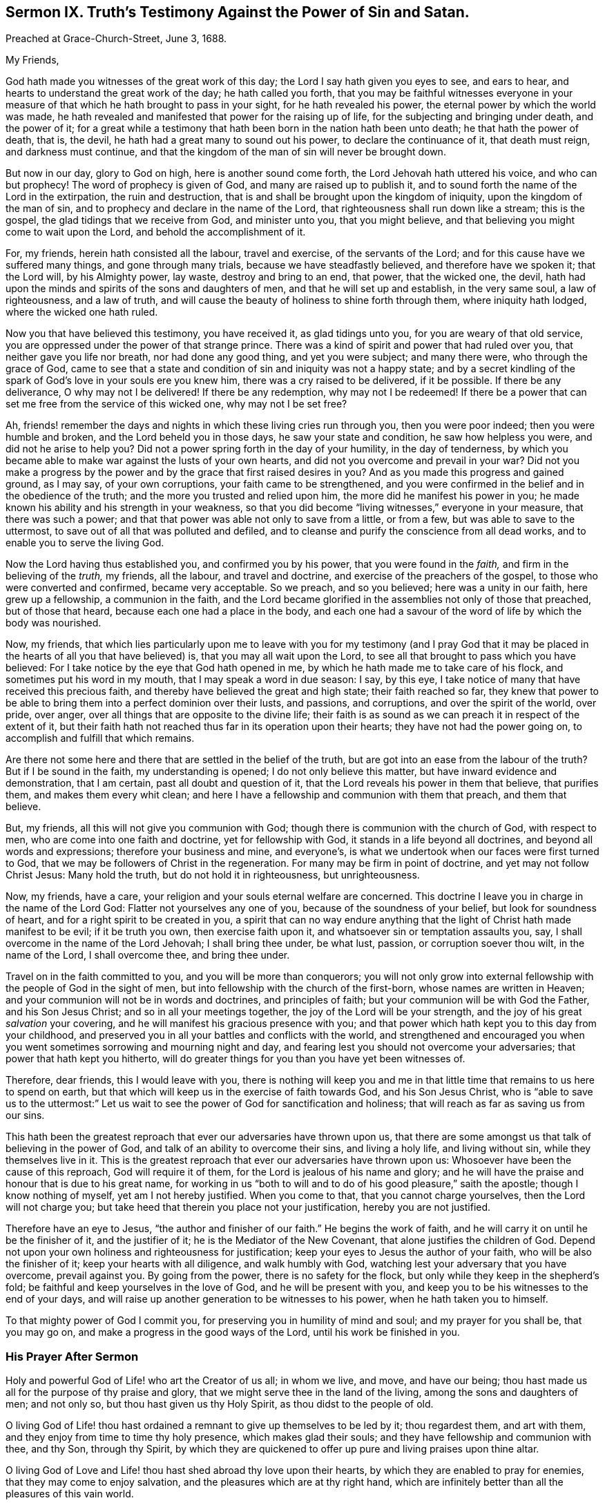 [short="Sermon IX. Truth`'s Testimony Against the Power of Sin and Satan."]
== Sermon IX. Truth`'s Testimony Against the Power of Sin and Satan.

[.signed-section-context-open]
Preached at Grace-Church-Street, June 3, 1688.

[.salutation]
My Friends,

God hath made you witnesses of the great work of this day;
the Lord I say hath given you eyes to see, and ears to hear,
and hearts to understand the great work of the day; he hath called you forth,
that you may be faithful witnesses everyone in your measure
of that which he hath brought to pass in your sight,
for he hath revealed his power, the eternal power by which the world was made,
he hath revealed and manifested that power for the raising up of life,
for the subjecting and bringing under death, and the power of it;
for a great while a testimony that hath been born in the nation hath been unto death;
he that hath the power of death, that is, the devil,
he hath had a great many to sound out his power, to declare the continuance of it,
that death must reign, and darkness must continue,
and that the kingdom of the man of sin will never be brought down.

But now in our day, glory to God on high, here is another sound come forth,
the Lord Jehovah hath uttered his voice, and who can but prophecy!
The word of prophecy is given of God, and many are raised up to publish it,
and to sound forth the name of the Lord in the extirpation, the ruin and destruction,
that is and shall be brought upon the kingdom of iniquity,
upon the kingdom of the man of sin, and to prophecy and declare in the name of the Lord,
that righteousness shall run down like a stream; this is the gospel,
the glad tidings that we receive from God, and minister unto you, that you might believe,
and that believing you might come to wait upon the Lord,
and behold the accomplishment of it.

For, my friends, herein hath consisted all the labour, travel and exercise,
of the servants of the Lord; and for this cause have we suffered many things,
and gone through many trials, because we have steadfastly believed,
and therefore have we spoken it; that the Lord will, by his Almighty power, lay waste,
destroy and bring to an end, that power, that the wicked one, the devil,
hath had upon the minds and spirits of the sons and daughters of men,
and that he will set up and establish, in the very same soul, a law of righteousness,
and a law of truth, and will cause the beauty of holiness to shine forth through them,
where iniquity hath lodged, where the wicked one hath ruled.

Now you that have believed this testimony, you have received it,
as glad tidings unto you, for you are weary of that old service,
you are oppressed under the power of that strange prince.
There was a kind of spirit and power that had ruled over you,
that neither gave you life nor breath, nor had done any good thing,
and yet you were subject; and many there were, who through the grace of God,
came to see that a state and condition of sin and iniquity was not a happy state;
and by a secret kindling of the spark of God`'s love in your souls ere you knew him,
there was a cry raised to be delivered, if it be possible.
If there be any deliverance, O why may not I be delivered!
If there be any redemption, why may not I be redeemed!
If there be a power that can set me free from the service of this wicked one,
why may not I be set free?

Ah, friends! remember the days and nights in which these living cries run through you,
then you were poor indeed; then you were humble and broken,
and the Lord beheld you in those days, he saw your state and condition,
he saw how helpless you were, and did not he arise to help you?
Did not a power spring forth in the day of your humility, in the day of tenderness,
by which you became able to make war against the lusts of your own hearts,
and did not you overcome and prevail in your war?
Did not you make a progress by the power and by the
grace that first raised desires in you?
And as you made this progress and gained ground, as I may say, of your own corruptions,
your faith came to be strengthened,
and you were confirmed in the belief and in the obedience of the truth;
and the more you trusted and relied upon him, the more did he manifest his power in you;
he made known his ability and his strength in your weakness,
so that you did become "`living witnesses,`" everyone in your measure,
that there was such a power; and that that power was able not only to save from a little,
or from a few, but was able to save to the uttermost,
to save out of all that was polluted and defiled,
and to cleanse and purify the conscience from all dead works,
and to enable you to serve the living God.

Now the Lord having thus established you, and confirmed you by his power,
that you were found in the _faith,_ and firm in the believing of the _truth,_ my friends,
all the labour, and travel and doctrine, and exercise of the preachers of the gospel,
to those who were converted and confirmed, became very acceptable.
So we preach, and so you believed; here was a unity in our faith,
here grew up a fellowship, a communion in the faith,
and the Lord became glorified in the assemblies not only of those that preached,
but of those that heard, because each one had a place in the body,
and each one had a savour of the word of life by which the body was nourished.

Now, my friends,
that which lies particularly upon me to leave with you for my testimony (and I pray
God that it may be placed in the hearts of all you that have believed) is,
that you may all wait upon the Lord,
to see all that brought to pass which you have believed:
For I take notice by the eye that God hath opened in me,
by which he hath made me to take care of his flock,
and sometimes put his word in my mouth, that I may speak a word in due season: I say,
by this eye, I take notice of many that have received this precious faith,
and thereby have believed the great and high state; their faith reached so far,
they knew that power to be able to bring them into a perfect dominion over their lusts,
and passions, and corruptions, and over the spirit of the world, over pride, over anger,
over all things that are opposite to the divine life;
their faith is as sound as we can preach it in respect of the extent of it,
but their faith hath not reached thus far in its operation upon their hearts;
they have not had the power going on, to accomplish and fulfill that which remains.

Are there not some here and there that are settled in the belief of the truth,
but are got into an ease from the labour of the truth?
But if I be sound in the faith, my understanding is opened;
I do not only believe this matter, but have inward evidence and demonstration,
that I am certain, past all doubt and question of it,
that the Lord reveals his power in them that believe, that purifies them,
and makes them every whit clean;
and here I have a fellowship and communion with them that preach, and them that believe.

But, my friends, all this will not give you communion with God;
though there is communion with the church of God, with respect to men,
who are come into one faith and doctrine, yet for fellowship with God,
it stands in a life beyond all doctrines, and beyond all words and expressions;
therefore your business and mine, and everyone`'s,
is what we undertook when our faces were first turned to God,
that we may be followers of Christ in the regeneration.
For many may be firm in point of doctrine, and yet may not follow Christ Jesus:
Many hold the truth, but do not hold it in righteousness, but unrighteousness.

Now, my friends, have a care, your religion and your souls eternal welfare are concerned.
This doctrine I leave you in charge in the name of the Lord God:
Flatter not yourselves any one of you, because of the soundness of your belief,
but look for soundness of heart, and for a right spirit to be created in you,
a spirit that can no way endure anything that the
light of Christ hath made manifest to be evil;
if it be truth you own, then exercise faith upon it,
and whatsoever sin or temptation assaults you, say,
I shall overcome in the name of the Lord Jehovah; I shall bring thee under, be what lust,
passion, or corruption soever thou wilt, in the name of the Lord, I shall overcome thee,
and bring thee under.

Travel on in the faith committed to you, and you will be more than conquerors;
you will not only grow into external fellowship with
the people of God in the sight of men,
but into fellowship with the church of the first-born, whose names are written in Heaven;
and your communion will not be in words and doctrines, and principles of faith;
but your communion will be with God the Father, and his Son Jesus Christ;
and so in all your meetings together, the joy of the Lord will be your strength,
and the joy of his great _salvation_ your covering,
and he will manifest his gracious presence with you;
and that power which hath kept you to this day from your childhood,
and preserved you in all your battles and conflicts with the world,
and strengthened and encouraged you when you went
sometimes sorrowing and mourning night and day,
and fearing lest you should not overcome your adversaries;
that power that hath kept you hitherto,
will do greater things for you than you have yet been witnesses of.

Therefore, dear friends, this I would leave with you,
there is nothing will keep you and me in that little
time that remains to us here to spend on earth,
but that which will keep us in the exercise of faith towards God,
and his Son Jesus Christ,
who is "`able to save us to the uttermost:`" Let us wait
to see the power of God for sanctification and holiness;
that will reach as far as saving us from our sins.

This hath been the greatest reproach that ever our adversaries have thrown upon us,
that there are some amongst us that talk of believing in the power of God,
and talk of an ability to overcome their sins, and living a holy life,
and living without sin, while they themselves live in it.
This is the greatest reproach that ever our adversaries have thrown upon us:
Whosoever have been the cause of this reproach, God will require it of them,
for the Lord is jealous of his name and glory;
and he will have the praise and honour that is due to his great name,
for working in us "`both to will and to do of his good pleasure,`" saith the apostle;
though I know nothing of myself, yet am I not hereby justified.
When you come to that, that you cannot charge yourselves,
then the Lord will not charge you;
but take heed that therein you place not your justification,
hereby you are not justified.

Therefore have an eye to Jesus, "`the author and finisher of our faith.`"
He begins the work of faith, and he will carry it on until he be the finisher of it,
and the justifier of it; he is the Mediator of the New Covenant,
that alone justifies the children of God.
Depend not upon your own holiness and righteousness for justification;
keep your eyes to Jesus the author of your faith, who will be also the finisher of it;
keep your hearts with all diligence, and walk humbly with God,
watching lest your adversary that you have overcome, prevail against you.
By going from the power, there is no safety for the flock,
but only while they keep in the shepherd`'s fold;
be faithful and keep yourselves in the love of God, and he will be present with you,
and keep you to be his witnesses to the end of your days,
and will raise up another generation to be witnesses to his power,
when he hath taken you to himself.

To that mighty power of God I commit you,
for preserving you in humility of mind and soul; and my prayer for you shall be,
that you may go on, and make a progress in the good ways of the Lord,
until his work be finished in you.

=== His Prayer After Sermon

Holy and powerful God of Life! who art the Creator of us all; in whom we live, and move,
and have our being; thou hast made us all for the purpose of thy praise and glory,
that we might serve thee in the land of the living, among the sons and daughters of men;
and not only so, but thou hast given us thy Holy Spirit,
as thou didst to the people of old.

O living God of Life! thou hast ordained a remnant to give up themselves to be led by it;
thou regardest them, and art with them,
and they enjoy from time to time thy holy presence, which makes glad their souls;
and they have fellowship and communion with thee, and thy Son, through thy Spirit,
by which they are quickened to offer up pure and living praises upon thine altar.

O living God of Love and Life! thou hast shed abroad thy love upon their hearts,
by which they are enabled to pray for enemies, that they may come to enjoy salvation,
and the pleasures which are at thy right hand,
which are infinitely better than all the pleasures of this vain world.

Holy and powerful Father! have respect to all our souls,
and touch all our hearts with a sense of thy divine love,
that we may feel the cords of thy love drawing our souls nearer to thyself,
and assuring us that thou hast a gracious purpose to save us.

O powerful God of Life! shew forth thy power,
that our hearts may be touched and quickened thereby, to come to fear thee,
and reverence thy name, and be acquainted with thy operation in our own hearts,
that they may be humbled and broken before thee,
and bow down and worship in sincerity and uprightness:
That so holy God of Life! if it be thy pleasure,
none may depart out of this assembly without some sense of thy love,
and feeling of the powerful drawings of thy grace,
and without being raised up to purity of heart,
and convinced of the evil of everything that is contrary to thee,
and serve thee in holiness and righteousness, and pursue it with all their hearts,
and minds, and soul, and strength, that thou mayest have mercy upon them,
and pardon their iniquity, and love them freely,
for so thou hast ordained in thy Son Jesus Christ,
that we may receive remission of sins through the belief of thy everlasting truth.

And holy, powerful,
God of Life! that all thy people may partake of holiness and sobriety,
to the praise of thy name,
and that they may all come to obtain a victory over all
those spiritual enemies that war against their souls,
that thy holy work of redemption and regeneration may be carried on,
to the praise of thy grace, and the exaltation of thy holy name, to whom praise, honour,
and wisdom belong, and pure and humble thanksgivings; and unto thee,
the living God of Life, we desire to offer up our praises and adorations,
for thou alone art worthy; who art God over all, blessed forever and ever.
Amen.
